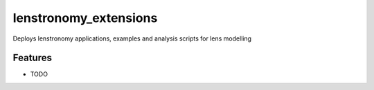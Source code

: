 =============================
lenstronomy_extensions
=============================

.. image:: https://badge.fury.io/py/lenstronomy_extensions.png
    :target: http://badge.fury.io/py/lenstronomy_extensions

.. image:: https://travis-ci.org/sibirrer/lenstronomy_extensions.png?branch=master
    :target: https://travis-ci.org/sibirrer/lenstronomy_extensions

Deploys lenstronomy applications, examples and analysis scripts for lens modelling


Features
--------

* TODO

